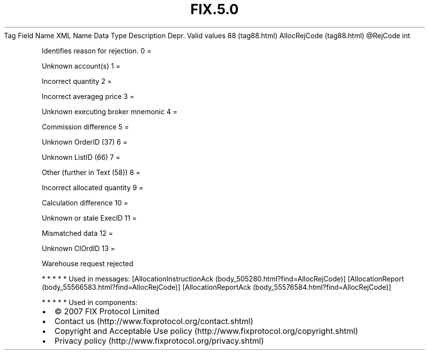 .TH FIX.5.0 "" "" "Tag #88"
Tag
Field Name
XML Name
Data Type
Description
Depr.
Valid values
88 (tag88.html)
AllocRejCode (tag88.html)
\@RejCode
int
.PP
Identifies reason for rejection.
0
=
.PP
Unknown account(s)
1
=
.PP
Incorrect quantity
2
=
.PP
Incorrect averageg price
3
=
.PP
Unknown executing broker mnemonic
4
=
.PP
Commission difference
5
=
.PP
Unknown OrderID (37)
6
=
.PP
Unknown ListID (66)
7
=
.PP
Other (further in Text (58))
8
=
.PP
Incorrect allocated quantity
9
=
.PP
Calculation difference
10
=
.PP
Unknown or stale ExecID
11
=
.PP
Mismatched data
12
=
.PP
Unknown ClOrdID
13
=
.PP
Warehouse request rejected
.PP
   *   *   *   *   *
Used in messages:
[AllocationInstructionAck (body_505280.html?find=AllocRejCode)]
[AllocationReport (body_55566583.html?find=AllocRejCode)]
[AllocationReportAck (body_55576584.html?find=AllocRejCode)]
.PP
   *   *   *   *   *
Used in components:

.PD 0
.P
.PD

.PP
.PP
.IP \[bu] 2
© 2007 FIX Protocol Limited
.IP \[bu] 2
Contact us (http://www.fixprotocol.org/contact.shtml)
.IP \[bu] 2
Copyright and Acceptable Use policy (http://www.fixprotocol.org/copyright.shtml)
.IP \[bu] 2
Privacy policy (http://www.fixprotocol.org/privacy.shtml)
